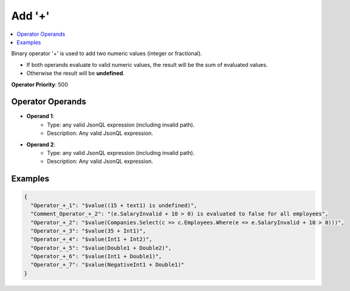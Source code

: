 =======
Add '+'
=======

.. contents::
   :local:
   :depth: 2
  
Binary operator '+' is used to add two numeric values (integer or fractional). 

- If both operands evaluate to valid numeric values, the result will be the sum of evaluated values.
- Otherwise the result will be **undefined**.

**Operator Priority**: 500

Operator Operands
=================

- **Operand 1**:    
    - Type: any valid JsonQL expression (including invalid path).
    - Description: Any valid JsonQL expression.
    
- **Operand 2**:    
    - Type: any valid JsonQL expression (including invalid path).
    - Description: Any valid JsonQL expression.
    
Examples
========
    
.. sourcecode:: json

    {
      "Operator_+_1": "$value((15 + text1) is undefined)",
      "Comment_Operator_+_2": "(e.SalaryInvalid + 10 > 0) is evaluated to false for all employees",
      "Operator_+_2": "$value(Companies.Select(c => c.Employees.Where(e => e.SalaryInvalid + 10 > 0)))",
      "Operator_+_3": "$value(35 + Int1)",
      "Operator_+_4": "$value(Int1 + Int2)",
      "Operator_+_5": "$value(Double1 + Double2)",
      "Operator_+_6": "$value(Int1 + Double1)",
      "Operator_+_7": "$value(NegativeInt1 + Double1)"
    }